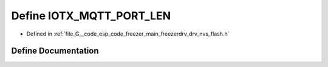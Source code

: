 .. _exhale_define_drv__nvs__flash_8h_1a025d7eae007cd1040fb179a7bdf023e2:

Define IOTX_MQTT_PORT_LEN
=========================

- Defined in :ref:`file_G__code_esp_code_freezer_main_freezerdrv_drv_nvs_flash.h`


Define Documentation
--------------------


.. doxygendefine:: IOTX_MQTT_PORT_LEN
